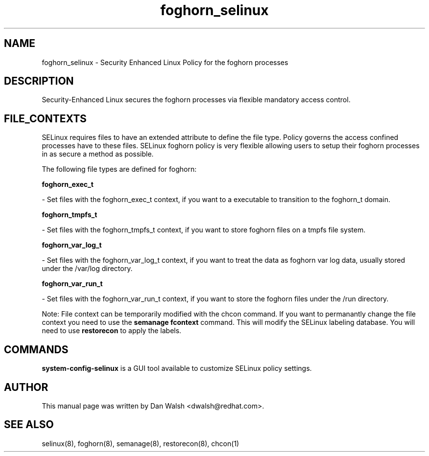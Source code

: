 .TH  "foghorn_selinux"  "8"  "20 Feb 2012" "dwalsh@redhat.com" "foghorn Selinux Policy documentation"
.SH "NAME"
foghorn_selinux \- Security Enhanced Linux Policy for the foghorn processes
.SH "DESCRIPTION"

Security-Enhanced Linux secures the foghorn processes via flexible mandatory access
control.  
.SH FILE_CONTEXTS
SELinux requires files to have an extended attribute to define the file type. 
Policy governs the access confined processes have to these files. 
SELinux foghorn policy is very flexible allowing users to setup their foghorn processes in as secure a method as possible.
.PP 
The following file types are defined for foghorn:


.EX
.B foghorn_exec_t 
.EE

- Set files with the foghorn_exec_t context, if you want to a executable to transition to the foghorn_t domain.


.EX
.B foghorn_tmpfs_t 
.EE

- Set files with the foghorn_tmpfs_t context, if you want to store foghorn files on a tmpfs file system.


.EX
.B foghorn_var_log_t 
.EE

- Set files with the foghorn_var_log_t context, if you want to treat the data as foghorn var log data, usually stored under the /var/log directory.


.EX
.B foghorn_var_run_t 
.EE

- Set files with the foghorn_var_run_t context, if you want to store the foghorn files under the /run directory.

Note: File context can be temporarily modified with the chcon command.  If you want to permanantly change the file context you need to use the 
.B semanage fcontext 
command.  This will modify the SELinux labeling database.  You will need to use
.B restorecon
to apply the labels.

.SH "COMMANDS"

.PP
.B system-config-selinux 
is a GUI tool available to customize SELinux policy settings.

.SH AUTHOR	
This manual page was written by Dan Walsh <dwalsh@redhat.com>.

.SH "SEE ALSO"
selinux(8), foghorn(8), semanage(8), restorecon(8), chcon(1)
